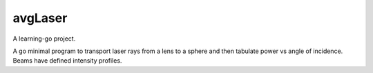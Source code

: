 avgLaser
--------
A learning-go project.

A go minimal program to transport laser rays from a lens to a sphere and then
tabulate power vs angle of incidence.  Beams have defined intensity profiles.
